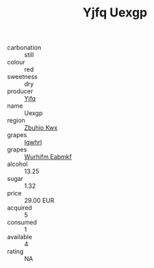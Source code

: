 :PROPERTIES:
:ID:                     9c4a362b-ddb2-4604-a25b-228c7b90cbed
:END:
#+TITLE: Yjfq Uexgp 

- carbonation :: still
- colour :: red
- sweetness :: dry
- producer :: [[id:35992ec3-be8f-45d4-87e9-fe8216552764][Yjfq]]
- name :: Uexgp
- region :: [[id:36bcf6d4-1d5c-43f6-ac15-3e8f6327b9c4][Zbuhio Kwx]]
- grapes :: [[id:418b9689-f8de-4492-b893-3f048b747884][Igwhrl]]
- grapes :: [[id:8bf68399-9390-412a-b373-ec8c24426e49][Wurhifm Eabmkf]]
- alcohol :: 13.25
- sugar :: 1.32
- price :: 29.00 EUR
- acquired :: 5
- consumed :: 1
- available :: 4
- rating :: NA


